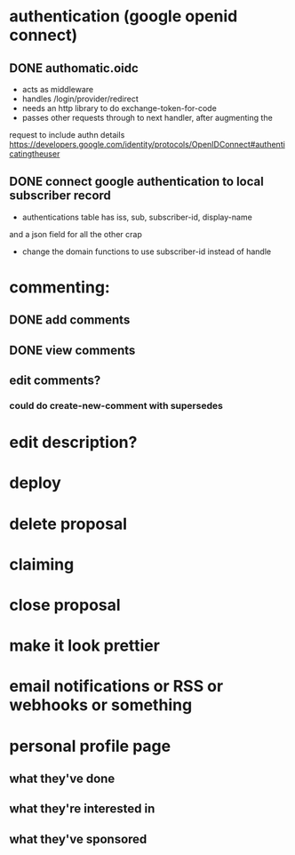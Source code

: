 # TO DO

* authentication (google openid connect)
** DONE authomatic.oidc
- acts as middleware
- handles /login/provider/redirect 
- needs an http library to do exchange-token-for-code
- passes other requests through to next handler, after augmenting the
request to include authn details
https://developers.google.com/identity/protocols/OpenIDConnect#authenticatingtheuser
** DONE connect google authentication to local subscriber record
- authentications table has iss, sub, subscriber-id, display-name 
and a json field for all the other crap
- change the domain functions to use subscriber-id instead of handle

* commenting:
** DONE add comments
** DONE view comments
** edit comments?
*** could do create-new-comment with supersedes

* edit description?
* deploy
* delete proposal
* claiming
* close proposal
* make it look prettier
* email notifications or RSS or webhooks or something
* personal profile page
** what they've done
** what they're interested in
** what they've sponsored
  
